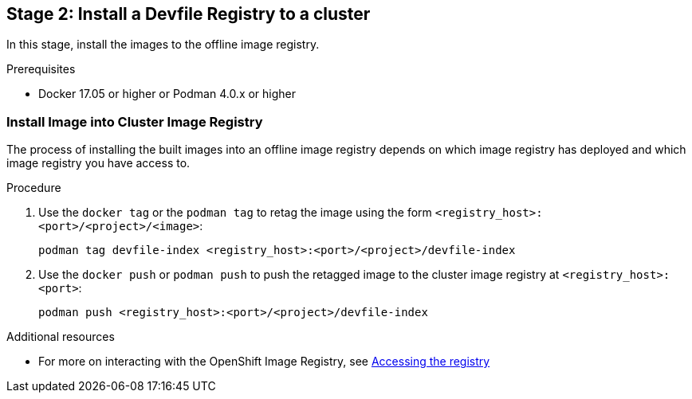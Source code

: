 [id="stage-2-install-a-devfile-registry-to-a-cluster_{context}"]
== Stage 2: Install a Devfile Registry to a cluster

In this stage, install the images to the offline image registry.

.Prerequisites

* Docker 17.05 or higher or Podman 4.0.x or higher

=== Install Image into Cluster Image Registry

The process of installing the built images into an offline image registry depends on which image registry has deployed and which image registry you have access to.

.Procedure

. Use the `docker tag` or the `podman tag` to retag the image using the form `<registry_host>:<port>/<project>/<image>`:
+
[source,bash]
----
podman tag devfile-index <registry_host>:<port>/<project>/devfile-index
----
+
. Use the `docker push` or `podman push` to push the retagged image to the cluster image registry at `<registry_host>:<port>`:
+
[source,bash]
----
podman push <registry_host>:<port>/<project>/devfile-index
----

.Additional resources

* For more on interacting with the OpenShift Image Registry, see link:https://docs.openshift.com/container-platform/4.10/registry/accessing-the-registry.html[Accessing the registry]
